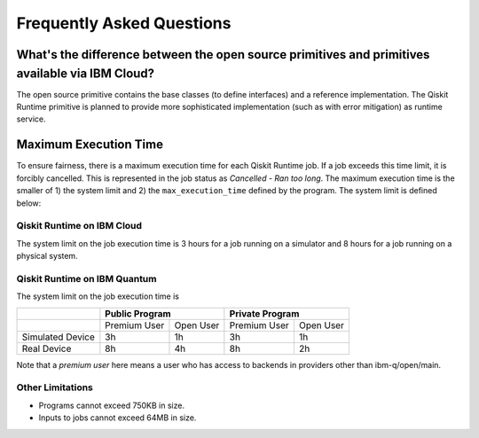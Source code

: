 #########################################
Frequently Asked Questions
#########################################

================================================================================================
What's the difference between the open source primitives and primitives available via IBM Cloud?
================================================================================================

The open source primitive contains the base classes (to define interfaces) and a reference implementation.
The Qiskit Runtime primitive is planned to provide more sophisticated implementation (such as with error
mitigation) as runtime service.

======================
Maximum Execution Time
======================

To ensure fairness, there is a maximum execution time for each Qiskit Runtime job. If
a job exceeds this time limit, it is forcibly cancelled. This is represented in the job
status as `Cancelled - Ran too long`. The maximum execution time is the
smaller of 1) the system limit and 2) the ``max_execution_time`` defined by the program.
The system limit is defined below:

Qiskit Runtime on IBM Cloud
---------------------------

The system limit on the job execution time is 3 hours for a job running on a simulator
and 8 hours for a job running on a physical system.

Qiskit Runtime on IBM Quantum
-----------------------------

The system limit on the job execution time is

+------------------+--------------+-----------+--------------+-----------+
|                  | Public Program           | Private Program          |
+==================+==============+===========+==============+===========+
|                  | Premium User | Open User | Premium User | Open User |
+------------------+--------------+-----------+--------------+-----------+
| Simulated Device | 3h           | 1h        | 3h           |1h         |
+------------------+--------------+-----------+--------------+-----------+
| Real Device      | 8h           | 4h        | 8h           |2h         |
+------------------+--------------+-----------+--------------+-----------+

Note that a *premium user* here means a user who has access to backends in providers other than ibm-q/open/main.


Other Limitations
-----------------

- Programs cannot exceed 750KB in size.
- Inputs to jobs cannot exceed 64MB in size.

.. Hiding - Indices and tables
   :ref:`genindex`
   :ref:`modindex`
   :ref:`search`
